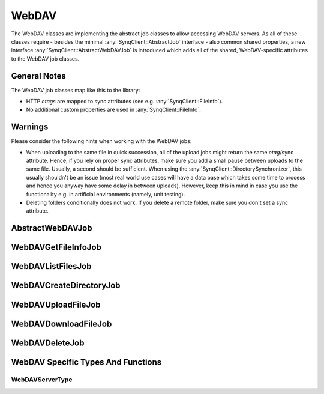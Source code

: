 WebDAV
======

The WebDAV classes are implementing the abstract job classes to allow accessing WebDAV servers. As all of these classes require - besides the minimal :any:`SynqClient::AbstractJob` interface - also common shared properties, a new interface :any:`SynqClient::AbstractWebDAVJob` is introduced which adds all of the shared, WebDAV-specific attributes to the WebDAV job classes.


General Notes
-------------

The WebDAV job classes map like this to the library:

- HTTP `etags` are mapped to sync attributes (see e.g. :any:`SynqClient::FileInfo`).
- No additional custom properties are used in :any:`SynqClient::FileInfo`.


Warnings
--------

Please consider the following hints when working with the WebDAV jobs:

- When uploading to the same file in quick succession, all of the upload jobs might return the same `etag`/sync attribute. Hence, if you rely on proper sync attributes, make sure you add a small pause between uploads to the same file. Usually, a second should be sufficient. When using the :any:`SynqClient::DirectorySynchronizer`, this usually shouldn't be an issue (most real world use cases will have a data base which takes some time to process and hence you anyway have some delay in between uploads). However, keep this in mind in case you use the functionality e.g. in artificial environments (namely, unit testing).
- Deleting folders conditionally does not work. If you delete a remote folder, make sure you don't set a sync attribute.



AbstractWebDAVJob
-----------------

.. doxygenclass:: SynqClient::AbstractWebDAVJob
    :members:


WebDAVGetFileInfoJob
--------------------

.. doxygenclass:: SynqClient::WebDAVGetFileInfoJob
    :members:


WebDAVListFilesJob
------------------

.. doxygenclass:: SynqClient::WebDAVListFilesJob
    :members:


WebDAVCreateDirectoryJob
------------------------

.. doxygenclass:: SynqClient::WebDAVCreateDirectoryJob
    :members:


WebDAVUploadFileJob
-------------------

.. doxygenclass:: SynqClient::WebDAVUploadFileJob
    :members:


WebDAVDownloadFileJob
---------------------

.. doxygenclass:: SynqClient::WebDAVDownloadFileJob
    :members:


WebDAVDeleteJob
---------------

.. doxygenclass:: SynqClient::WebDAVDeleteJob
    :members:


WebDAV Specific Types And Functions
-----------------------------------


WebDAVServerType
++++++++++++++++


.. doxygenenum:: SynqClient::WebDAVServerType

